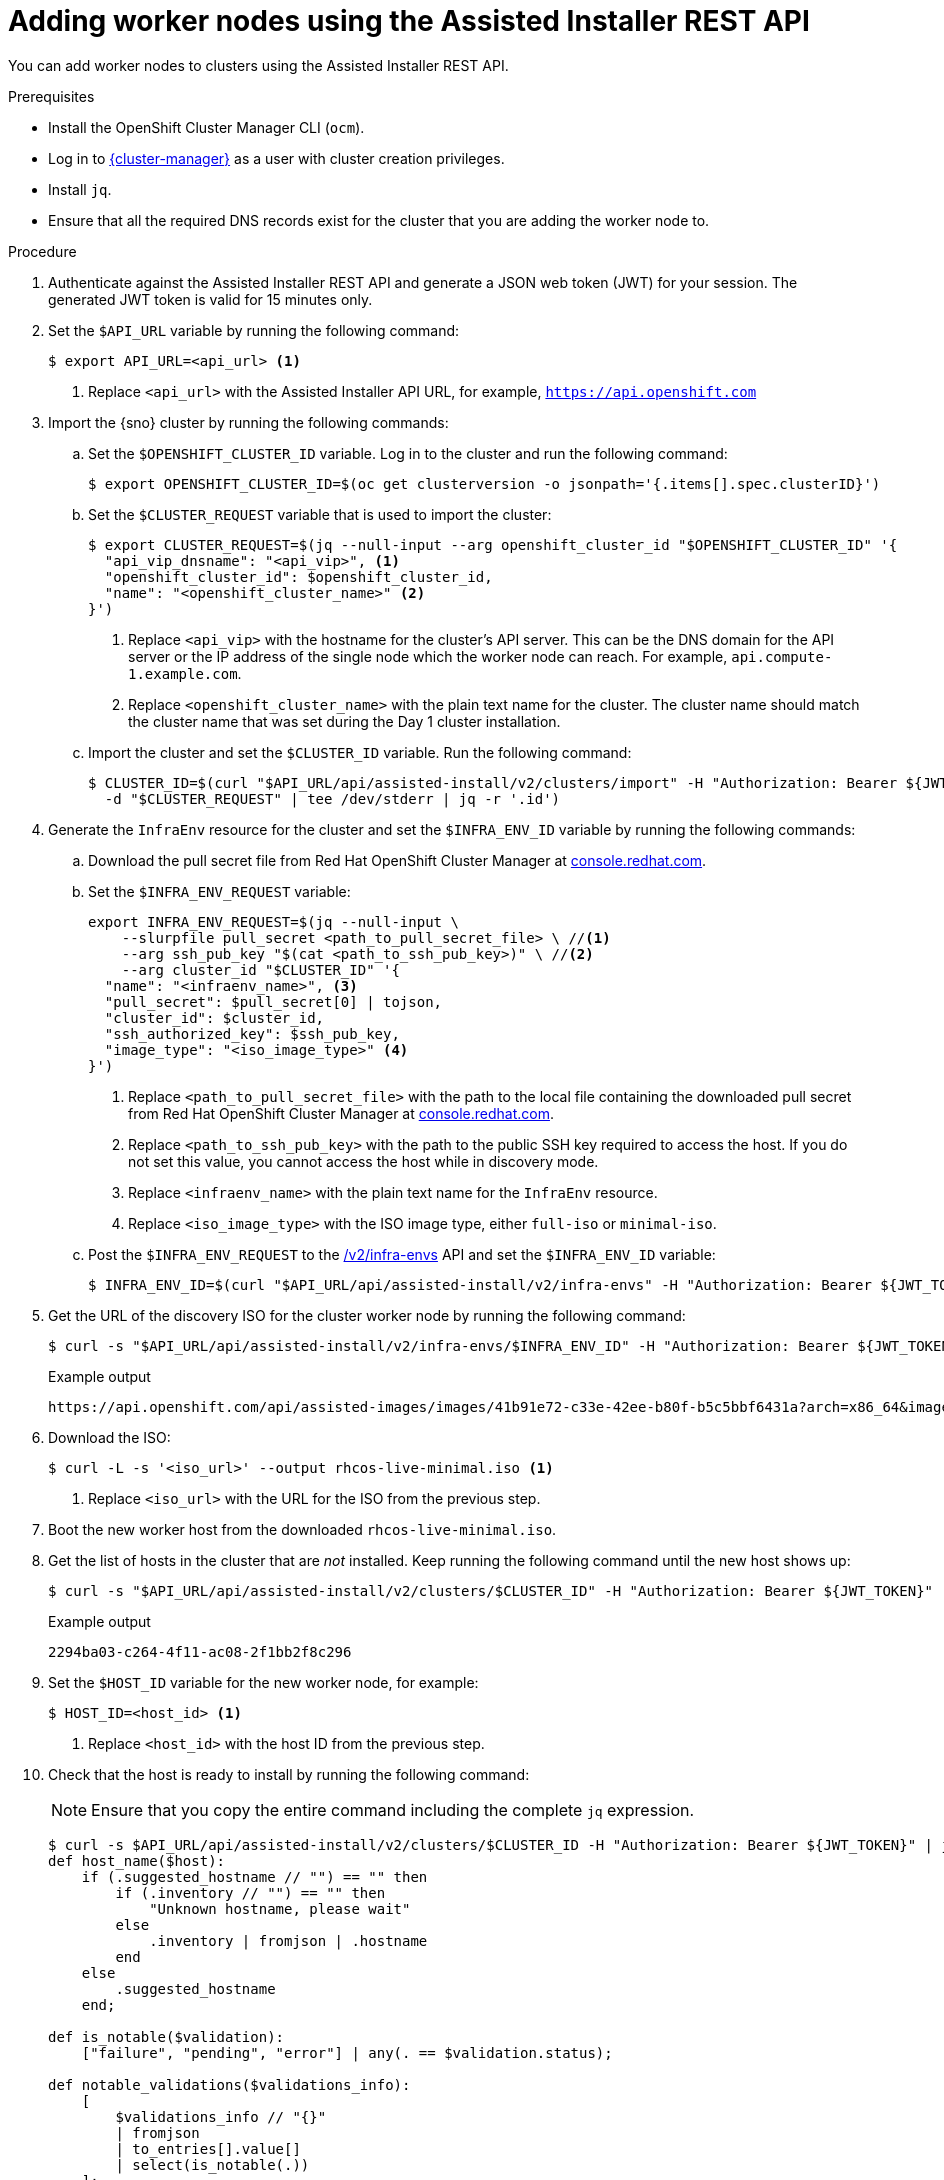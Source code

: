 // Module included in the following assemblies:
//
// * nodes/nodes/nodes-sno-worker-nodes.adoc

:_content-type: PROCEDURE
[id="ai-adding-worker-nodes-to-cluster_{context}"]
= Adding worker nodes using the Assisted Installer REST API

You can add worker nodes to clusters using the Assisted Installer REST API.

.Prerequisites

* Install the OpenShift Cluster Manager CLI (`ocm`).

* Log in to link:https://console.redhat.com/openshift/assisted-installer/clusters[{cluster-manager}] as a user with cluster creation privileges.

* Install `jq`.

* Ensure that all the required DNS records exist for the cluster that you are adding the worker node to.

.Procedure

. Authenticate against the Assisted Installer REST API and generate a JSON web token (JWT) for your session. The generated JWT token is valid for 15 minutes only.

. Set the `$API_URL` variable by running the following command:
+
[source,terminal]
----
$ export API_URL=<api_url> <1>
----
<1> Replace `<api_url>` with the Assisted Installer API URL, for example, `https://api.openshift.com`

. Import the {sno} cluster by running the following commands:

.. Set the `$OPENSHIFT_CLUSTER_ID` variable. Log in to the cluster and run the following command:
+
[source,terminal]
----
$ export OPENSHIFT_CLUSTER_ID=$(oc get clusterversion -o jsonpath='{.items[].spec.clusterID}')
----

.. Set the `$CLUSTER_REQUEST` variable that is used to import the cluster:
+
[source,terminal]
----
$ export CLUSTER_REQUEST=$(jq --null-input --arg openshift_cluster_id "$OPENSHIFT_CLUSTER_ID" '{
  "api_vip_dnsname": "<api_vip>", <1>
  "openshift_cluster_id": $openshift_cluster_id,
  "name": "<openshift_cluster_name>" <2>
}')
----
<1> Replace `<api_vip>` with the hostname for the cluster's API server. This can be the DNS domain for the API server or the IP address of the single node which the worker node can reach. For example, `api.compute-1.example.com`.
<2> Replace `<openshift_cluster_name>` with the plain text name for the cluster. The cluster name should match the cluster name that was set during the Day 1 cluster installation.

.. Import the cluster and set the `$CLUSTER_ID` variable. Run the following command:
+
[source,terminal]
----
$ CLUSTER_ID=$(curl "$API_URL/api/assisted-install/v2/clusters/import" -H "Authorization: Bearer ${JWT_TOKEN}" -H 'accept: application/json' -H 'Content-Type: application/json' \
  -d "$CLUSTER_REQUEST" | tee /dev/stderr | jq -r '.id')
----

. Generate the `InfraEnv` resource for the cluster and set the `$INFRA_ENV_ID` variable by running the following commands:

.. Download the pull secret file from Red Hat OpenShift Cluster Manager at link:console.redhat.com/openshift/install/pull-secret[console.redhat.com].

.. Set the `$INFRA_ENV_REQUEST` variable:
+
[source,terminal]
----
export INFRA_ENV_REQUEST=$(jq --null-input \
    --slurpfile pull_secret <path_to_pull_secret_file> \ //<1>
    --arg ssh_pub_key "$(cat <path_to_ssh_pub_key>)" \ //<2>
    --arg cluster_id "$CLUSTER_ID" '{
  "name": "<infraenv_name>", <3>
  "pull_secret": $pull_secret[0] | tojson,
  "cluster_id": $cluster_id,
  "ssh_authorized_key": $ssh_pub_key,
  "image_type": "<iso_image_type>" <4>
}')
----
<1> Replace `<path_to_pull_secret_file>` with the path to the local file containing the downloaded pull secret from Red Hat OpenShift Cluster Manager at link:console.redhat.com/openshift/install/pull-secret[console.redhat.com].
<2> Replace `<path_to_ssh_pub_key>` with the path to the public SSH key required to access the host. If you do not set this value, you cannot access the host while in discovery mode.
<3> Replace `<infraenv_name>` with the plain text name for the `InfraEnv` resource.
<4> Replace `<iso_image_type>` with the ISO image type, either `full-iso` or `minimal-iso`.

.. Post the `$INFRA_ENV_REQUEST` to the link:https://api.openshift.com/?urls.primaryName=assisted-service%20service#/installer/RegisterInfraEnv[/v2/infra-envs] API and set the `$INFRA_ENV_ID` variable:
+
[source,terminal]
----
$ INFRA_ENV_ID=$(curl "$API_URL/api/assisted-install/v2/infra-envs" -H "Authorization: Bearer ${JWT_TOKEN}" -H 'accept: application/json' -H 'Content-Type: application/json' -d "$INFRA_ENV_REQUEST" | tee /dev/stderr | jq -r '.id')
----

. Get the URL of the discovery ISO for the cluster worker node by running the following command:
+
[source,terminal]
----
$ curl -s "$API_URL/api/assisted-install/v2/infra-envs/$INFRA_ENV_ID" -H "Authorization: Bearer ${JWT_TOKEN}" | jq -r '.download_url'
----
+
.Example output
[source,terminal]
----
https://api.openshift.com/api/assisted-images/images/41b91e72-c33e-42ee-b80f-b5c5bbf6431a?arch=x86_64&image_token=eyJhbGciOiJIUzI1NiIsInR5cCI6IkpXVCJ9.eyJleHAiOjE2NTYwMjYzNzEsInN1YiI6IjQxYjkxZTcyLWMzM2UtNDJlZS1iODBmLWI1YzViYmY2NDMxYSJ9.1EX_VGaMNejMhrAvVRBS7PDPIQtbOOc8LtG8OukE1a4&type=minimal-iso&version=4.11
----

. Download the ISO:
+
[source,terminal]
----
$ curl -L -s '<iso_url>' --output rhcos-live-minimal.iso <1>
----
<1> Replace `<iso_url>` with the URL for the ISO from the previous step.

. Boot the new worker host from the downloaded `rhcos-live-minimal.iso`.

. Get the list of hosts in the cluster that are _not_ installed. Keep running the following command until the new host shows up:
+
[source,terminal]
----
$ curl -s "$API_URL/api/assisted-install/v2/clusters/$CLUSTER_ID" -H "Authorization: Bearer ${JWT_TOKEN}" | jq -r '.hosts[] | select(.status != "installed").id'
----
+
.Example output
[source,terminal]
----
2294ba03-c264-4f11-ac08-2f1bb2f8c296
----

. Set the `$HOST_ID` variable for the new worker node, for example:
+
[source,terminal]
----
$ HOST_ID=<host_id> <1>
----
<1> Replace `<host_id>` with the host ID from the previous step.

. Check that the host is ready to install by running the following command:
+
[NOTE]
====
Ensure that you copy the entire command including the complete `jq` expression.
====
+
[source,terminal]
----
$ curl -s $API_URL/api/assisted-install/v2/clusters/$CLUSTER_ID -H "Authorization: Bearer ${JWT_TOKEN}" | jq '
def host_name($host):
    if (.suggested_hostname // "") == "" then
        if (.inventory // "") == "" then
            "Unknown hostname, please wait"
        else
            .inventory | fromjson | .hostname
        end
    else
        .suggested_hostname
    end;

def is_notable($validation):
    ["failure", "pending", "error"] | any(. == $validation.status);

def notable_validations($validations_info):
    [
        $validations_info // "{}"
        | fromjson
        | to_entries[].value[]
        | select(is_notable(.))
    ];

{
    "Hosts validations": {
        "Hosts": [
            .hosts[]
            | select(.status != "installed")
            | {
                "id": .id,
                "name": host_name(.),
                "status": .status,
                "notable_validations": notable_validations(.validations_info)
            }
        ]
    },
    "Cluster validations info": {
        "notable_validations": notable_validations(.validations_info)
    }
}
' -r
----
+
.Example output
[source,terminal]
----
{
  "Hosts validations": {
    "Hosts": [
      {
        "id": "97ec378c-3568-460c-bc22-df54534ff08f",
        "name": "localhost.localdomain",
        "status": "insufficient",
        "notable_validations": [
          {
            "id": "ntp-synced",
            "status": "failure",
            "message": "Host couldn't synchronize with any NTP server"
          },
          {
            "id": "api-domain-name-resolved-correctly",
            "status": "error",
            "message": "Parse error for domain name resolutions result"
          },
          {
            "id": "api-int-domain-name-resolved-correctly",
            "status": "error",
            "message": "Parse error for domain name resolutions result"
          },
          {
            "id": "apps-domain-name-resolved-correctly",
            "status": "error",
            "message": "Parse error for domain name resolutions result"
          }
        ]
      }
    ]
  },
  "Cluster validations info": {
    "notable_validations": []
  }
}
----

. When the previous command shows that the host is ready, start the installation using the link:https://api.openshift.com/?urls.primaryName=assisted-service%20service#/installer/v2InstallHost[/v2/infra-envs/{infra_env_id}/hosts/{host_id}/actions/install] API by running the following command:
+
[source,terminal]
----
$ curl -X POST -s "$API_URL/api/assisted-install/v2/infra-envs/$INFRA_ENV_ID/hosts/$HOST_ID/actions/install"  -H "Authorization: Bearer ${JWT_TOKEN}"
----

. As the installation proceeds, the installation generates pending certificate signing requests (CSRs) for the worker node.
+
[IMPORTANT]
====
You must approve the CSRs to complete the installation.
====
+
Keep running the following API call to monitor the cluster installation:
+
[source,terminal]
----
$ curl -s "$API_URL/api/assisted-install/v2/clusters/$CLUSTER_ID" -H "Authorization: Bearer ${JWT_TOKEN}" | jq '{
    "Cluster day-2 hosts":
        [
            .hosts[]
            | select(.status != "installed")
            | {id, requested_hostname, status, status_info, progress, status_updated_at, updated_at, infra_env_id, cluster_id, created_at}
        ]
}'
----
+
.Example output
[source,terminal]
----
{
  "Cluster day-2 hosts": [
    {
      "id": "a1c52dde-3432-4f59-b2ae-0a530c851480",
      "requested_hostname": "control-plane-1",
      "status": "added-to-existing-cluster",
      "status_info": "Host has rebooted and no further updates will be posted. Please check console for progress and to possibly approve pending CSRs",
      "progress": {
        "current_stage": "Done",
        "installation_percentage": 100,
        "stage_started_at": "2022-07-08T10:56:20.476Z",
        "stage_updated_at": "2022-07-08T10:56:20.476Z"
      },
      "status_updated_at": "2022-07-08T10:56:20.476Z",
      "updated_at": "2022-07-08T10:57:15.306369Z",
      "infra_env_id": "b74ec0c3-d5b5-4717-a866-5b6854791bd3",
      "cluster_id": "8f721322-419d-4eed-aa5b-61b50ea586ae",
      "created_at": "2022-07-06T22:54:57.161614Z"
    }
  ]
}
----

. Optional: Run the following command to see all the events for the cluster:
+
[source,terminal]
----
$ curl -s "$API_URL/api/assisted-install/v2/events?cluster_id=$CLUSTER_ID" -H "Authorization: Bearer ${JWT_TOKEN}" | jq -c '.[] | {severity, message, event_time, host_id}'
----
+
.Example output
[source,terminal]
----
{"severity":"info","message":"Host compute-0: updated status from insufficient to known (Host is ready to be installed)","event_time":"2022-07-08T11:21:46.346Z","host_id":"9d7b3b44-1125-4ad0-9b14-76550087b445"}
{"severity":"info","message":"Host compute-0: updated status from known to installing (Installation is in progress)","event_time":"2022-07-08T11:28:28.647Z","host_id":"9d7b3b44-1125-4ad0-9b14-76550087b445"}
{"severity":"info","message":"Host compute-0: updated status from installing to installing-in-progress (Starting installation)","event_time":"2022-07-08T11:28:52.068Z","host_id":"9d7b3b44-1125-4ad0-9b14-76550087b445"}
{"severity":"info","message":"Uploaded logs for host compute-0 cluster 8f721322-419d-4eed-aa5b-61b50ea586ae","event_time":"2022-07-08T11:29:47.802Z","host_id":"9d7b3b44-1125-4ad0-9b14-76550087b445"}
{"severity":"info","message":"Host compute-0: updated status from installing-in-progress to added-to-existing-cluster (Host has rebooted and no further updates will be posted. Please check console for progress and to possibly approve pending CSRs)","event_time":"2022-07-08T11:29:48.259Z","host_id":"9d7b3b44-1125-4ad0-9b14-76550087b445"}
{"severity":"info","message":"Host: compute-0, reached installation stage Rebooting","event_time":"2022-07-08T11:29:48.261Z","host_id":"9d7b3b44-1125-4ad0-9b14-76550087b445"}
----

. Log in to the cluster and approve the pending CSRs to complete the installation.

.Verification

* Check that the new worker node was successfully added to the cluster with a status of `Ready`:
+
[source,terminal]
----
$ oc get nodes
----
+
.Example output
[source,terminal]
----
NAME                           STATUS   ROLES           AGE   VERSION
control-plane-1.example.com    Ready    master,worker   56m   v1.24.0+beaaed6
compute-1.example.com          Ready    worker          11m   v1.24.0+beaaed6
----
